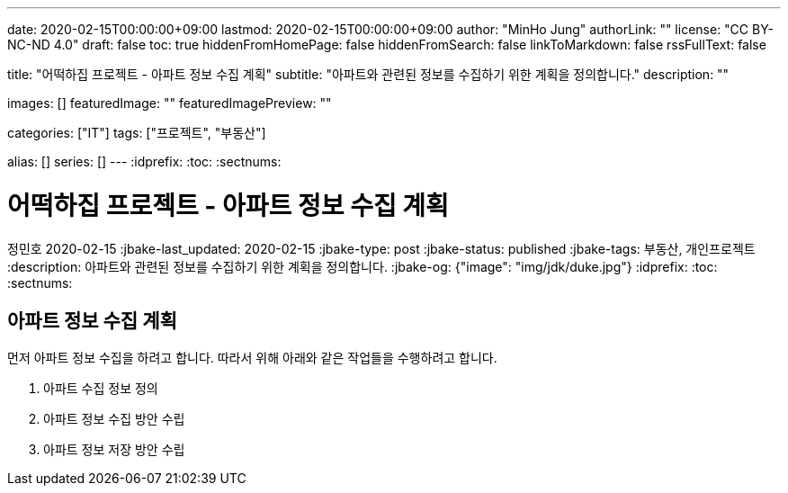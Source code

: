 ---
date: 2020-02-15T00:00:00+09:00
lastmod: 2020-02-15T00:00:00+09:00
author: "MinHo Jung"
authorLink: ""
license: "CC BY-NC-ND 4.0"
draft: false
toc: true
hiddenFromHomePage: false
hiddenFromSearch: false
linkToMarkdown: false
rssFullText: false

title: "어떡하집 프로젝트 - 아파트 정보 수집 계획"
subtitle: "아파트와 관련된 정보를 수집하기 위한 계획을 정의합니다."
description: ""

images: []
featuredImage: ""
featuredImagePreview: ""

categories: ["IT"]
tags: ["프로젝트", "부동산"]

alias: []
series: []
---
:idprefix:
:toc:
:sectnums:


= 어떡하집 프로젝트 - 아파트 정보 수집 계획
정민호
2020-02-15
:jbake-last_updated: 2020-02-15
:jbake-type: post
:jbake-status: published
:jbake-tags: 부동산, 개인프로젝트
:description: 아파트와 관련된 정보를 수집하기 위한 계획을 정의합니다.
:jbake-og: {"image": "img/jdk/duke.jpg"}
:idprefix:
:toc:
:sectnums:

== 아파트 정보 수집 계획
먼저 아파트 정보 수집을 하려고 합니다. 따라서 위해 아래와 같은 작업들을 수행하려고 합니다.

. 아파트 수집 정보 정의
. 아파트 정보 수집 방안 수립
. 아파트 정보 저장 방안 수립